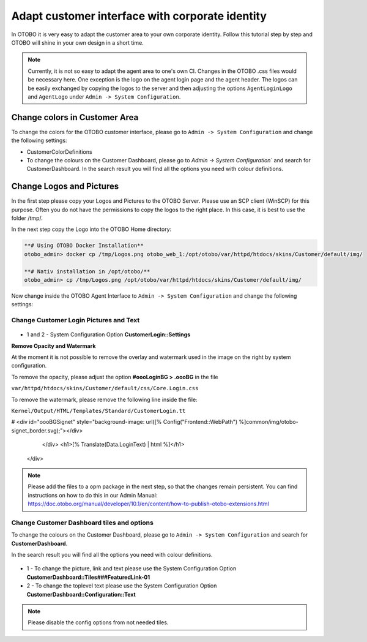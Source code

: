 Adapt customer interface with corporate identity
================================

In OTOBO it is very easy to adapt the customer area to your own corporate identity. 
Follow this tutorial step by step and OTOBO will shine in your own design in a short time.


.. note::

   Currently, it is not so easy to adapt the agent area to one's own CI. Changes in the OTOBO .css files would be necessary here. 
   One exception is the logo on the agent login page and the agent header. The logos can be easily exchanged by copying the logos to the 
   server and then adjusting the options ``AgentLoginLogo`` and ``AgentLogo`` under ``Admin -> System Configuration``.


Change colors in Customer Area
--------------------------------

To change the colors for the OTOBO customer interface, please go to ``Admin -> System Configuration`` and change the following settings:

* CustomerColorDefinitions
* To change the colours on the Customer Dashboard, please go to `Admin -> System Configuration`` and search for CustomerDashboard. In the search result you will find all the options you need with colour definitions.


Change Logos and Pictures
----------------------------------------------

In the first step please copy your Logos and Pictures to the OTOBO Server.
Please use an SCP client (WinSCP) for this purpose. 
Often you do not have the permissions to copy the logos to the right place. In this case, it is best to use the folder /tmp/.

In the next step copy the Logo into the OTOBO Home directory:

.. code-block:: bash
    
    **# Using OTOBO Docker Installation**
    otobo_admin> docker cp /tmp/Logos.png otobo_web_1:/opt/otobo/var/httpd/htdocs/skins/Customer/default/img/ 

    **# Nativ installation in /opt/otobo/**
    otobo_admin> cp /tmp/Logos.png /opt/otobo/var/httpd/htdocs/skins/Customer/default/img/ 


Now change inside the OTOBO Agent Interface to ``Admin -> System Configuration`` and change the following settings:


Change Customer Login Pictures and Text
~~~~~~~~~~~~~~~~~~~~~~~~~~~~~~~~~~~~~~~

.. figure:: images/customerlogin.png
   :alt: Customer Login Configuration

* 1 and 2 - System Configuration Option **CustomerLogin::Settings**

**Remove Opacity and Watermark**
    
At the moment it is not possible to remove the overlay and watermark used in the image on the right by system configuration. 

To remove the opacity, please adjust the option **#oooLoginBG > .oooBG** in the file 

``var/httpd/htdocs/skins/Customer/default/css/Core.Login.css``

.. bash::

     #oooLoginBG > .oooBG {
        position: relative;
        width: 100%;
        height: 100%;
     /*   opacity: 0.45; Disable opacity */
        background-size: cover;
        overflow: hidden;
    }

To remove the watermark, please remove the following line inside the file:

``Kernel/Output/HTML/Templates/Standard/CustomerLogin.tt``


.. bash::
    
    <!-- start login -->
    <div id="oooLoginBG">
        <div class="oooBG" style="background-image: url([% Data.Background | html %]);">
#            <div id="oooBGSignet" style="background-image: url([% Config("Frontend::WebPath") %]common/img/otobo-signet_border.svg);"></div>
        </div>
        <h1>[% Translate(Data.LoginText) | html %]</h1>
    </div>
    

.. note::

    Please add the files to a opm package in the next step, so that the changes remain persistent. You can find instructions on how to do this in our    
    Admin Manual: https://doc.otobo.org/manual/developer/10.1/en/content/how-to-publish-otobo-extensions.html

Change Customer Dashboard tiles and options
~~~~~~~~~~~~~~~~~~~~~~~~~~~

To change the colours on the Customer Dashboard, please go to ``Admin -> System Configuration`` and search for **CustomerDashboard**. 

In the search result you will find all the options you need with colour definitions.

.. figure:: images/customerdashboard.png
   :alt: Customer Dashboard Configuration

* 1 - To change the picture, link and text please use the System Configuration Option **CustomerDashboard::Tiles###FeaturedLink-01**
* 2 - To change the toplevel text please use the System Configuration Option **CustomerDashboard::Configuration::Text**

.. note::

   Please disable the config options from not needed tiles.
